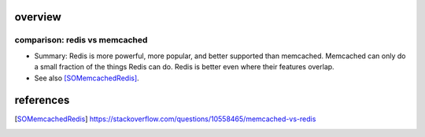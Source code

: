 overview
========

comparison: redis vs memcached
------------------------------

- Summary: Redis is more powerful, more popular, and better supported than
  memcached. Memcached can only do a small fraction of the things Redis can
  do. Redis is better even where their features overlap.

- See also [SOMemcachedRedis]_.

references
==========
.. [SOMemcachedRedis] https://stackoverflow.com/questions/10558465/memcached-vs-redis
